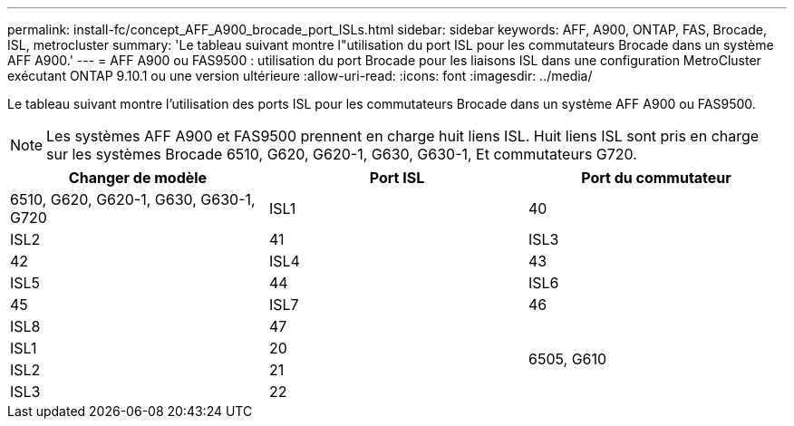 ---
permalink: install-fc/concept_AFF_A900_brocade_port_ISLs.html 
sidebar: sidebar 
keywords: AFF, A900, ONTAP, FAS, Brocade, ISL, metrocluster 
summary: 'Le tableau suivant montre l"utilisation du port ISL pour les commutateurs Brocade dans un système AFF A900.' 
---
= AFF A900 ou FAS9500 : utilisation du port Brocade pour les liaisons ISL dans une configuration MetroCluster exécutant ONTAP 9.10.1 ou une version ultérieure
:allow-uri-read: 
:icons: font
:imagesdir: ../media/


[role="lead"]
Le tableau suivant montre l'utilisation des ports ISL pour les commutateurs Brocade dans un système AFF A900 ou FAS9500.


NOTE: Les systèmes AFF A900 et FAS9500 prennent en charge huit liens ISL. Huit liens ISL sont pris en charge sur les systèmes Brocade 6510, G620, G620-1, G630, G630-1, Et commutateurs G720.

|===
| Changer de modèle | Port ISL | Port du commutateur 


 a| 
6510, G620, G620-1, G630, G630-1, G720
| ISL1 | 40 


| ISL2 | 41 


| ISL3 | 42 


| ISL4 | 43 


| ISL5 | 44 


| ISL6 | 45 


| ISL7 | 46 


| ISL8 | 47 


.4+| 6505, G610 | ISL1 | 20 


| ISL2 | 21 


| ISL3 | 22 


| ISL4 | 23 
|===